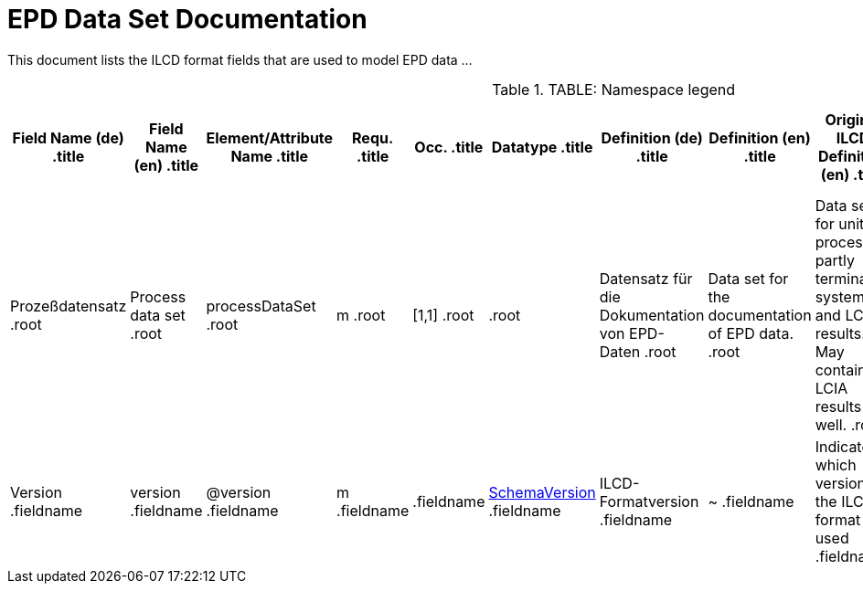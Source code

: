 = EPD Data Set Documentation
:doctype: book
:source-highlighter: highlightjs
:stylesheet: ilcd.css

This document lists the ILCD format fields that are used to model EPD data …

[.toprole]
.TABLE: Namespace legend
[cols="1,1,3", frame="all", grid="rows"]
[cols="2,2,4,1,1,3,3,3,3,1,4,4,4", options="header", frame="all", grid="all"]
|===
| Field Name (de)
.title| Field Name (en)
.title| Element/Attribute Name
.title| Requ.
.title| Occ.
.title| Datatype
.title| Definition (de)
.title| Definition (en)
.title| Original ILCD Definition (en)
.title| eDoc ID
.title| EN15804+A2 mapping comment
.title| ISO 22057 GUID
.title| ISO 22057 mapping comment

.root| Prozeßdatensatz
.root| Process data set
.root| processDataSet
.root| m
.root| [1,1]
.root|
.root| Datensatz für die Dokumentation von EPD-Daten
.root| Data set for the documentation of EPD data.
.root| Data set for unit processes, partly terminated systems, and LCI results. May contain LCIA results as well.
.root| 1
.root|
.root|
.root|

.fieldname| Version
.fieldname| version
.fieldname| @version
.fieldname| m
.fieldname|
.fieldname| link:ILCD_Common_DataTypes.html#SchemaVersion[SchemaVersion]
.fieldname| ILCD-Formatversion
.fieldname| ~
.fieldname| Indicates which version of the ILCD format is used
.fieldname| 1-a
.fieldname|
.fieldname|
.fieldname|
|===
